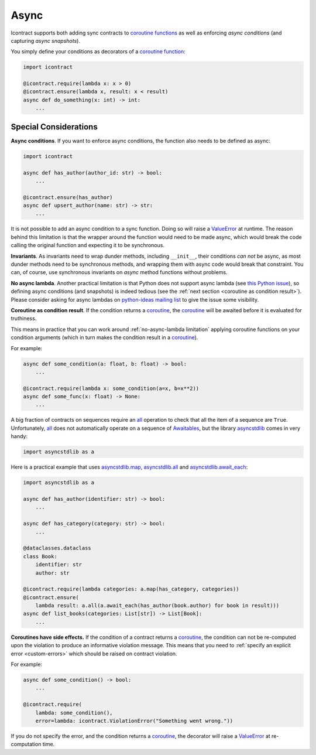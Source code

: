 Async
=====

Icontract supports both adding sync contracts to `coroutine functions <coroutine function_>`_ as well as enforcing
*async conditions* (and capturing *async snapshots*).

.. _coroutine function: https://docs.python.org/3/glossary.html#term-coroutine-function

You simply define your conditions as decorators of a `coroutine function`_:

.. code-block:: python

    import icontract

    @icontract.require(lambda x: x > 0)
    @icontract.ensure(lambda x, result: x < result)
    async def do_something(x: int) -> int:
        ...


Special Considerations
----------------------
**Async conditions**.
If you want to enforce async conditions, the function also needs to be defined as async:

.. code-block:: python

    import icontract

    async def has_author(author_id: str) -> bool:
        ...

    @icontract.ensure(has_author)
    async def upsert_author(name: str) -> str:
        ...

It is not possible to add an async condition to a sync function.
Doing so will raise a `ValueError`_ at runtime.
The reason behind this limitation is that the wrapper around the function would need to be made async, which would
break the code calling the original function and expecting it to be synchronous.

**Invariants**.
As invariants need to wrap dunder methods, including ``__init__``, their conditions *can not* be
async, as most dunder methods need to be synchronous methods, and wrapping them with async code would
break that constraint.
You can, of course, use synchronous invariants on *async* method functions without problems.

.. _no-async-lambda limitation:

**No async lambda**.
Another practical limitation is that Python does not support async lambda (see `this Python issue`_),
so defining async conditions (and snapshots) is indeed tedious (see the
:ref:`next section <coroutine as condition result>`).
Please consider asking for async lambdas on `python-ideas mailing list`_ to give the issue some visibility.

.. _this Python issue: https://bugs.python.org/issue33447
.. _python-ideas mailing list: https://mail.python.org/mailman3/lists/python-ideas.python.org/

.. _coroutine as condition result:

**Coroutine as condition result**.
If the condition returns a `coroutine`_, the `coroutine`_ will be awaited before it is evaluated for truthiness.

This means in practice that you can work around :ref:`no-async-lambda limitation` applying coroutine functions
on your condition arguments (which in turn makes the condition result in a `coroutine`_).

.. _coroutine: https://docs.python.org/3/glossary.html#term-coroutine

For example:

.. code-block:: python

        async def some_condition(a: float, b: float) -> bool:
            ...

        @icontract.require(lambda x: some_condition(a=x, b=x**2))
        async def some_func(x: float) -> None:
            ...

A big fraction of contracts on sequences require an `all`_ operation to check that all the item of a sequence are
``True``.
Unfortunately, `all`_ does not automatically operate on a sequence of `Awaitables <awaitable_>`_,
but the library `asyncstdlib`_ comes in very handy:

.. _all: https://docs.python.org/3/library/functions.html#all
.. _awaitable: https://docs.python.org/3/library/asyncio-task.html#awaitables
.. _asyncstdlib: https://pypi.org/project/asyncstdlib/

.. code-block:: python

    import asyncstdlib as a

Here is a practical example that uses `asyncstdlib.map`_, `asyncstdlib.all`_ and `asyncstdlib.await_each`_:

.. _asyncstdlib.map: https://asyncstdlib.readthedocs.io/en/latest/source/api/builtins.html#asyncstdlib.builtins.map
.. _asyncstdlib.all: https://asyncstdlib.readthedocs.io/en/latest/source/api/builtins.html#asyncstdlib.builtins.all
.. _asyncstdlib.await_each: https://asyncstdlib.readthedocs.io/en/latest/source/api/asynctools.html#asyncstdlib.asynctools.await_each

.. code-block:: python

    import asyncstdlib as a

    async def has_author(identifier: str) -> bool:
        ...

    async def has_category(category: str) -> bool:
        ...

    @dataclasses.dataclass
    class Book:
        identifier: str
        author: str

    @icontract.require(lambda categories: a.map(has_category, categories))
    @icontract.ensure(
        lambda result: a.all(a.await_each(has_author(book.author) for book in result)))
    async def list_books(categories: List[str]) -> List[Book]:
        ...

**Coroutines have side effects.**
If the condition of a contract returns a `coroutine`_, the condition can not be
re-computed upon the violation to produce an informative violation message.
This means that you need to :ref:`specify an explicit error <custom-errors>` which should be raised
on contract violation.

For example:

.. code-block:: python

    async def some_condition() -> bool:
        ...

    @icontract.require(
        lambda: some_condition(),
        error=lambda: icontract.ViolationError("Something went wrong."))

If you do not specify the error, and the condition returns a `coroutine`_, the decorator will raise a
`ValueError`_ at re-computation time.

.. _ValueError: https://docs.python.org/3/library/exceptions.html#ValueError
